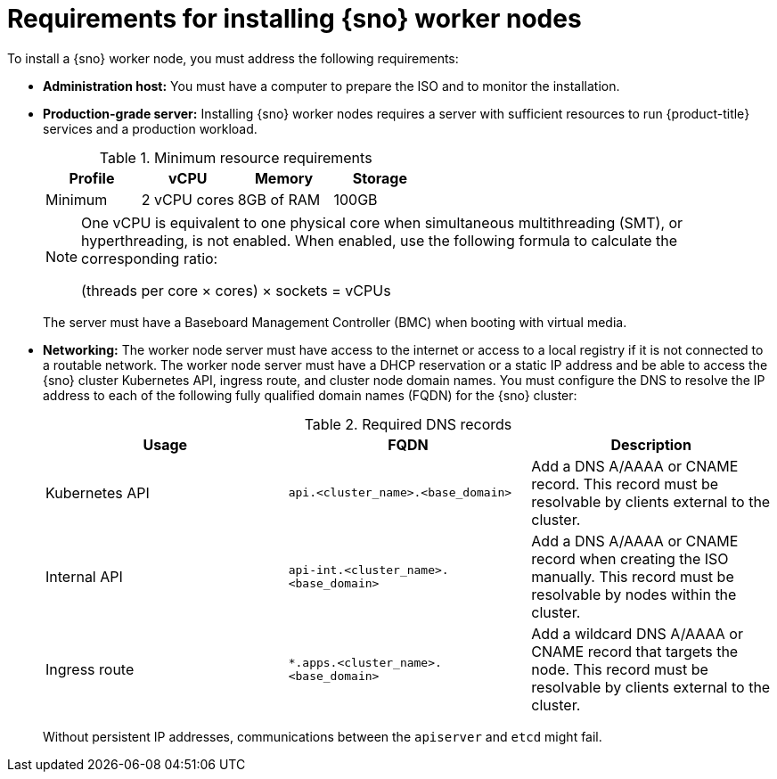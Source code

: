 // This is included in the following assemblies:
//
// * nodes/nodes/nodes-sno-worker-nodes.adoc

:_mod-docs-content-type: REFERENCE
[id="ai-sno-requirements-for-installing-worker-nodes_{context}"]
= Requirements for installing {sno} worker nodes

To install a {sno} worker node, you must address the following requirements:

* *Administration host:* You must have a computer to prepare the ISO and to monitor the installation.

* *Production-grade server:* Installing {sno} worker nodes requires a server with sufficient resources to run {product-title} services and a production workload.
+
.Minimum resource requirements
[options="header"]
|====

|Profile|vCPU|Memory|Storage

|Minimum|2 vCPU cores|8GB of RAM| 100GB

|====
+
[NOTE]
====
One vCPU is equivalent to one physical core when simultaneous multithreading (SMT), or hyperthreading, is not enabled. When enabled, use the following formula to calculate the corresponding ratio:

(threads per core × cores) × sockets = vCPUs
====
+
The server must have a Baseboard Management Controller (BMC) when booting with virtual media.

* *Networking:* The worker node server must have access to the internet or access to a local registry if it is not connected to a routable network. The worker node server must have a DHCP reservation or a static IP address and be able to access the {sno} cluster Kubernetes API, ingress route, and cluster node domain names. You must configure the DNS to resolve the IP address to each of the following fully qualified domain names (FQDN) for the {sno} cluster:
+
.Required DNS records
[options="header"]
|====

|Usage|FQDN|Description

|Kubernetes API|`api.<cluster_name>.<base_domain>`| Add a DNS A/AAAA or CNAME record. This record must be resolvable by clients external to the cluster.

|Internal API|`api-int.<cluster_name>.<base_domain>`| Add a DNS A/AAAA or CNAME record when creating the ISO manually. This record must be resolvable by nodes within the cluster.

|Ingress route|`*.apps.<cluster_name>.<base_domain>`| Add a wildcard DNS A/AAAA or CNAME record that targets the node. This record must be resolvable by clients external to the cluster.

|====
+
Without persistent IP addresses, communications between the `apiserver` and `etcd` might fail.
